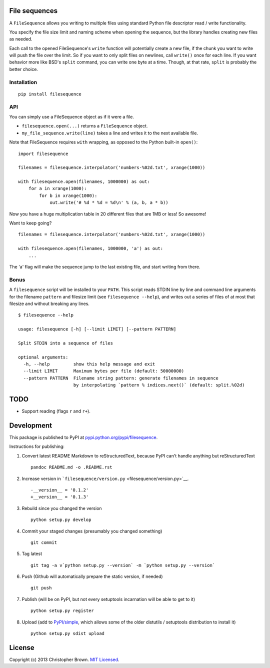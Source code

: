 File sequences
--------------

A ``FileSequence`` allows you writing to multiple files using standard
Python file descriptor read / write functionality.

You specify the file size limit and naming scheme when opening the
sequence, but the library handles creating new files as needed.

Each call to the opened FileSequence's ``write`` function will
potentially create a new file, if the chunk you want to write will push
the file over the limit. So if you want to only split files on newlines,
call ``write()`` once for each line. If you want behavior more like
BSD's ``split`` command, you can write one byte at a time. Though, at
that rate, ``split`` is probably the better choice.

Installation
~~~~~~~~~~~~

::

    pip install filesequence

API
~~~

You can simply use a FileSequence object as if it were a file.

-  ``filesequence.open(...)`` returns a ``FileSequence`` object.
-  ``my_file_sequence.write(line)`` takes a line and writes it to the
   next available file.

Note that FileSequence requires ``with`` wrapping, as opposed to the
Python built-in ``open()``:

::

    import filesequence

    filenames = filesequence.interpolator('numbers-%02d.txt', xrange(1000))

    with filesequence.open(filenames, 1000000) as out:
        for a in xrange(1000):
            for b in xrange(1000):
                out.write('# %d * %d = %d\n' % (a, b, a * b))

Now you have a huge multiplication table in 20 different files that are
1MB or less! So awesome!

Want to keep going?

::

    filenames = filesequence.interpolator('numbers-%02d.txt', xrange(1000))

    with filesequence.open(filenames, 1000000, 'a') as out:
        ...

The 'a' flag will make the sequence jump to the last existing file, and
start writing from there.

Bonus
~~~~~

A ``filesequence`` script will be installed to your ``PATH``. This
script reads STDIN line by line and command line arguments for the
filename ``pattern`` and filesize limit (see ``filesequence --help``),
and writes out a series of files of at most that filesize and without
breaking any lines.

::

    $ filesequence --help

    usage: filesequence [-h] [--limit LIMIT] [--pattern PATTERN]

    Split STDIN into a sequence of files

    optional arguments:
      -h, --help         show this help message and exit
      --limit LIMIT      Maximum bytes per file (default: 50000000)
      --pattern PATTERN  Filename string pattern: generate filenames in sequence
                         by interpolating `pattern % indices.next()` (default: split.%02d)

TODO
----

-  Support reading (flags ``r`` and ``r+``).

Development
-----------

This package is published to PyPI at
`pypi.python.org/pypi/filesequence <https://pypi.python.org/pypi/filesequence/>`__.

Instructions for publishing:

1. Convert latest README Markdown to reStructuredText, because PyPI
   can't handle anything but reStructuredText

   ::

       pandoc README.md -o .README.rst

2. Increase version in
   ```filesequence/version.py`` <filesequence/version.py>`__.

   ::

       -__version__ = '0.1.2'
       +__version__ = '0.1.3'

3. Rebuild since you changed the version

   ::

       python setup.py develop

4. Commit your staged changes (presumably you changed something)

   ::

       git commit

5. Tag latest

   ::

       git tag -a v`python setup.py --version` -m `python setup.py --version`

6. Push (Github will automatically prepare the static version, if
   needed)

   ::

       git push

7. Publish (will be on PyPI, but not every setuptools incarnation will
   be able to get to it)

   ::

       python setup.py register

8. Upload (add to
   `PyPI/simple <https://pypi.python.org/simple/filesequence/>`__, which
   allows some of the older distutils / setuptools distribution to
   install it)

   ::

       python setup.py sdist upload

License
-------

Copyright (c) 2013 Christopher Brown. `MIT Licensed <LICENSE>`__.
